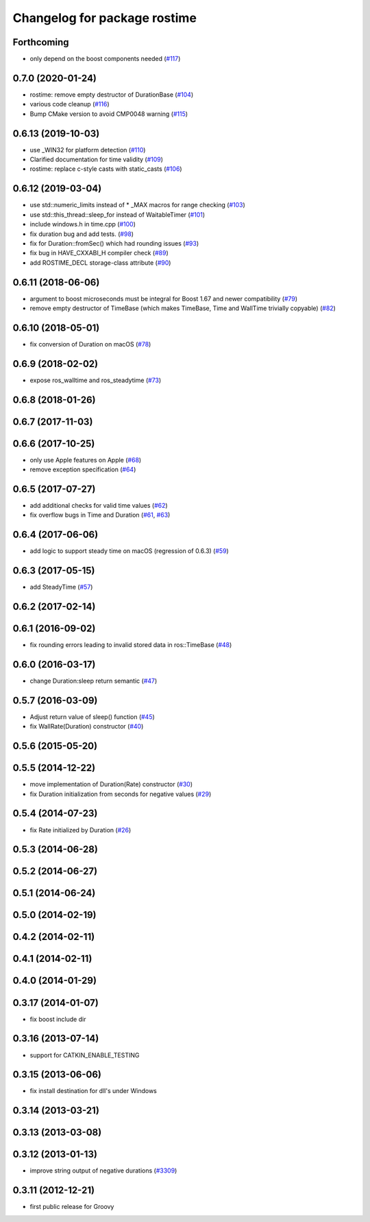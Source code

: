 ^^^^^^^^^^^^^^^^^^^^^^^^^^^^^
Changelog for package rostime
^^^^^^^^^^^^^^^^^^^^^^^^^^^^^

Forthcoming
-----------
* only depend on the boost components needed (`#117 <https://github.com/ros/roscpp_core/issues/117>`_)

0.7.0 (2020-01-24)
------------------
* rostime: remove empty destructor of DurationBase (`#104 <https://github.com/ros/roscpp_core/issues/104>`_)
* various code cleanup (`#116 <https://github.com/ros/roscpp_core/issues/116>`_)
* Bump CMake version to avoid CMP0048 warning (`#115 <https://github.com/ros/roscpp_core/issues/115>`_)

0.6.13 (2019-10-03)
-------------------
* use _WIN32 for platform detection (`#110 <https://github.com/ros/roscpp_core/issues/110>`_)
* Clarified documentation for time validity (`#109 <https://github.com/ros/roscpp_core/issues/109>`_)
* rostime: replace c-style casts with static_casts (`#106 <https://github.com/ros/roscpp_core/issues/106>`_)

0.6.12 (2019-03-04)
-------------------
* use std::numeric_limits instead of * _MAX macros for range checking (`#103 <https://github.com/ros/roscpp_core/issues/103>`_)
* use std::this_thread::sleep_for instead of WaitableTimer (`#101 <https://github.com/ros/roscpp_core/issues/101>`_)
* include windows.h in time.cpp (`#100 <https://github.com/ros/roscpp_core/issues/100>`_)
* fix duration bug and add tests. (`#98 <https://github.com/ros/roscpp_core/issues/98>`_)
* fix for Duration::fromSec() which had rounding issues (`#93 <https://github.com/ros/roscpp_core/issues/93>`_)
* fix bug in HAVE_CXXABI_H compiler check (`#89 <https://github.com/ros/roscpp_core/issues/89>`_)
* add ROSTIME_DECL storage-class attribute (`#90 <https://github.com/ros/roscpp_core/issues/90>`_)

0.6.11 (2018-06-06)
-------------------
* argument to boost microseconds must be integral for Boost 1.67 and newer compatibility (`#79 <https://github.com/ros/roscpp_core/issues/79>`_)
* remove empty destructor of TimeBase (which makes TimeBase, Time and WallTime trivially copyable) (`#82 <https://github.com/ros/roscpp_core/issues/82>`_)

0.6.10 (2018-05-01)
-------------------
* fix conversion of Duration on macOS (`#78 <https://github.com/ros/roscpp_core/issues/78>`_)

0.6.9 (2018-02-02)
------------------
* expose ros_walltime and ros_steadytime (`#73 <https://github.com/ros/roscpp_core/issues/73>`_)

0.6.8 (2018-01-26)
------------------

0.6.7 (2017-11-03)
------------------

0.6.6 (2017-10-25)
------------------
* only use Apple features on Apple (`#68 <https://github.com/ros/roscpp_core/issues/68>`_)
* remove exception specification (`#64 <https://github.com/ros/roscpp_core/issues/64>`_)

0.6.5 (2017-07-27)
------------------
* add additional checks for valid time values (`#62 <https://github.com/ros/roscpp_core/pull/62>`_)
* fix overflow bugs in Time and Duration (`#61 <https://github.com/ros/roscpp_core/pull/61>`_, `#63 <https://github.com/ros/roscpp_core/pull/63>`_)

0.6.4 (2017-06-06)
------------------
* add logic to support steady time on macOS (regression of 0.6.3) (`#59 <https://github.com/ros/roscpp_core/pull/59>`_)

0.6.3 (2017-05-15)
------------------
* add SteadyTime (`#57 <https://github.com/ros/roscpp_core/issues/57>`_)

0.6.2 (2017-02-14)
------------------

0.6.1 (2016-09-02)
------------------
* fix rounding errors leading to invalid stored data in ros::TimeBase (`#48 <https://github.com/ros/roscpp_core/issues/48>`_)

0.6.0 (2016-03-17)
------------------
* change Duration:sleep return semantic (`#47 <https://github.com/ros/roscpp_core/pull/47>`_)

0.5.7 (2016-03-09)
------------------
* Adjust return value of sleep() function (`#45 <https://github.com/ros/roscpp_core/pull/45>`_)
* fix WallRate(Duration) constructor (`#40 <https://github.com/ros/roscpp_core/pull/40>`_)

0.5.6 (2015-05-20)
------------------

0.5.5 (2014-12-22)
------------------
* move implementation of Duration(Rate) constructor (`#30 <https://github.com/ros/roscpp_core/issues/30>`_)
* fix Duration initialization from seconds for negative values  (`#29 <https://github.com/ros/roscpp_core/pull/29>`_)

0.5.4 (2014-07-23)
------------------
* fix Rate initialized by Duration (`#26 <https://github.com/ros/roscpp_core/issues/26>`_)

0.5.3 (2014-06-28)
------------------

0.5.2 (2014-06-27)
------------------

0.5.1 (2014-06-24)
------------------

0.5.0 (2014-02-19)
------------------

0.4.2 (2014-02-11)
------------------

0.4.1 (2014-02-11)
------------------

0.4.0 (2014-01-29)
------------------

0.3.17 (2014-01-07)
-------------------
* fix boost include dir

0.3.16 (2013-07-14)
-------------------
* support for CATKIN_ENABLE_TESTING

0.3.15 (2013-06-06)
-------------------
* fix install destination for dll's under Windows

0.3.14 (2013-03-21)
-------------------

0.3.13 (2013-03-08)
-------------------

0.3.12 (2013-01-13)
-------------------
* improve string output of negative durations (`#3309 <https://github.com/ros/roscpp_core/issues/3309>`_)

0.3.11 (2012-12-21)
-------------------
* first public release for Groovy
